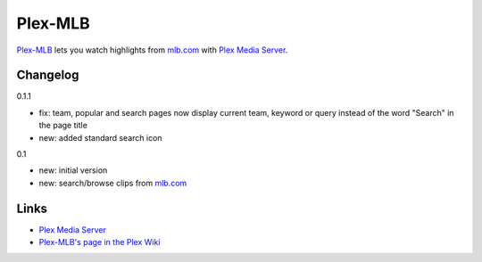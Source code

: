 ========
Plex-MLB
========

`Plex-MLB`_ lets you watch highlights from `mlb.com`_ with `Plex Media Server`_.

Changelog
=========

0.1.1

- fix: team, popular and search pages now display current team, keyword or
  query instead of the word "Search" in the page title
- new: added standard search icon

0.1

- new: initial version
- new: search/browse clips from `mlb.com`_

Links
=====

- `Plex Media Server`_
- `Plex-MLB's page in the Plex Wiki`_

.. _`Plex-MLB`: http://github.com/rfletcher/plex-mlb/
.. _`Plex-MLB's page in the Plex Wiki`: http://wiki.plexapp.com/index.php/MLB
.. _`Plex Media Server`: http://plexapp.com/
.. _`mlb.com`: http://mlb.mlb.com/media/video.jsp
